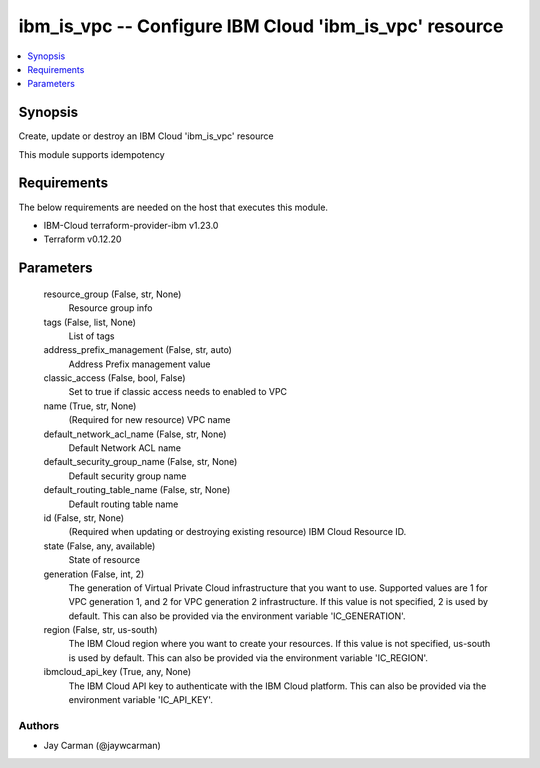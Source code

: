 
ibm_is_vpc -- Configure IBM Cloud 'ibm_is_vpc' resource
=======================================================

.. contents::
   :local:
   :depth: 1


Synopsis
--------

Create, update or destroy an IBM Cloud 'ibm_is_vpc' resource

This module supports idempotency



Requirements
------------
The below requirements are needed on the host that executes this module.

- IBM-Cloud terraform-provider-ibm v1.23.0
- Terraform v0.12.20



Parameters
----------

  resource_group (False, str, None)
    Resource group info


  tags (False, list, None)
    List of tags


  address_prefix_management (False, str, auto)
    Address Prefix management value


  classic_access (False, bool, False)
    Set to true if classic access needs to enabled to VPC


  name (True, str, None)
    (Required for new resource) VPC name


  default_network_acl_name (False, str, None)
    Default Network ACL name


  default_security_group_name (False, str, None)
    Default security group name


  default_routing_table_name (False, str, None)
    Default routing table name


  id (False, str, None)
    (Required when updating or destroying existing resource) IBM Cloud Resource ID.


  state (False, any, available)
    State of resource


  generation (False, int, 2)
    The generation of Virtual Private Cloud infrastructure that you want to use. Supported values are 1 for VPC generation 1, and 2 for VPC generation 2 infrastructure. If this value is not specified, 2 is used by default. This can also be provided via the environment variable 'IC_GENERATION'.


  region (False, str, us-south)
    The IBM Cloud region where you want to create your resources. If this value is not specified, us-south is used by default. This can also be provided via the environment variable 'IC_REGION'.


  ibmcloud_api_key (True, any, None)
    The IBM Cloud API key to authenticate with the IBM Cloud platform. This can also be provided via the environment variable 'IC_API_KEY'.













Authors
~~~~~~~

- Jay Carman (@jaywcarman)

